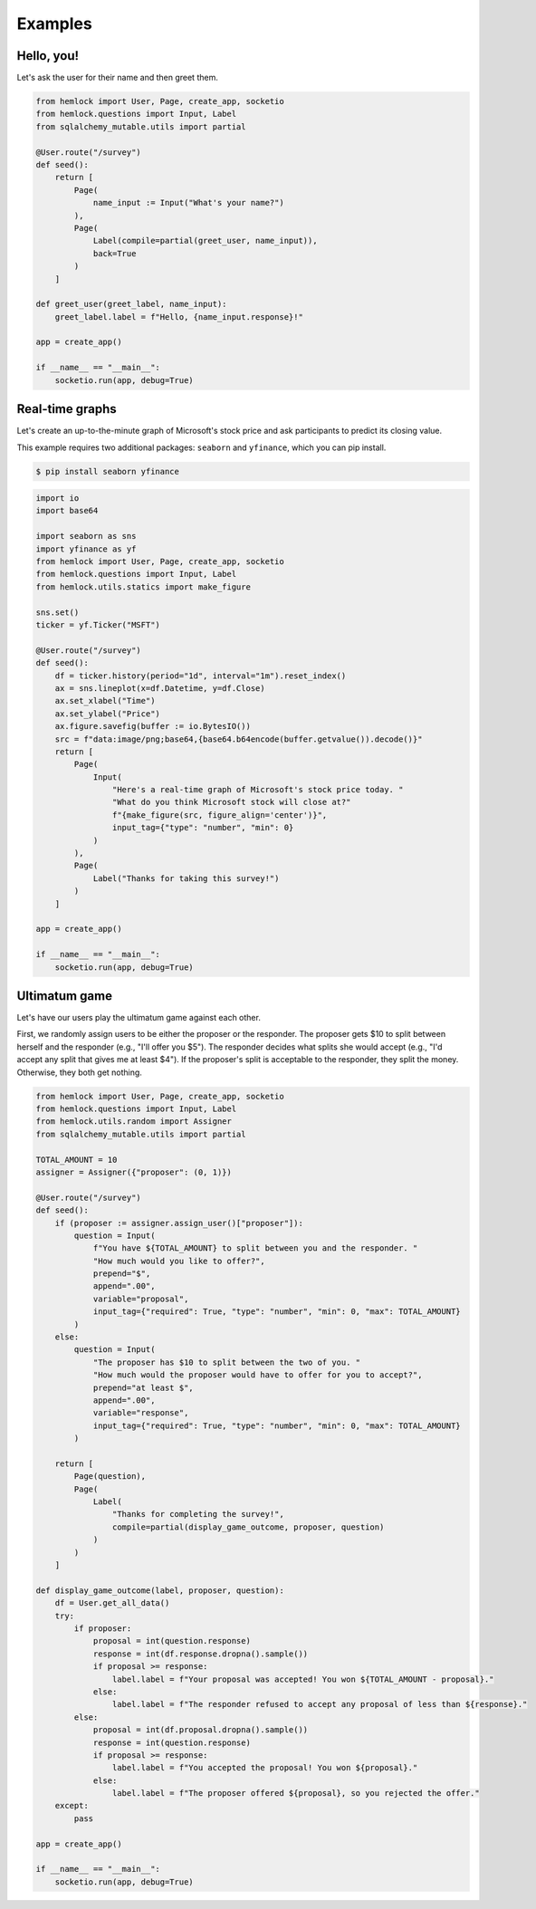Examples
========

Hello, you!
~~~~~~~~~~~

Let's ask the user for their name and then greet them.

.. raw:: html

    <img src="_static/hello_world.gif">

.. code-block::

    from hemlock import User, Page, create_app, socketio
    from hemlock.questions import Input, Label
    from sqlalchemy_mutable.utils import partial

    @User.route("/survey")
    def seed():
        return [
            Page(
                name_input := Input("What's your name?")
            ),
            Page(
                Label(compile=partial(greet_user, name_input)),
                back=True
            )
        ]

    def greet_user(greet_label, name_input):
        greet_label.label = f"Hello, {name_input.response}!"

    app = create_app()

    if __name__ == "__main__":
        socketio.run(app, debug=True)

Real-time graphs
~~~~~~~~~~~~~~~~

Let's create an up-to-the-minute graph of Microsoft's stock price and ask participants to predict its closing value.

.. raw:: html

    <img src="_static/stock_forecasting.gif">

This example requires two additional packages: ``seaborn`` and ``yfinance``, which you can pip install.

.. code-block:: bash

    $ pip install seaborn yfinance

.. code-block::

    import io
    import base64

    import seaborn as sns
    import yfinance as yf
    from hemlock import User, Page, create_app, socketio
    from hemlock.questions import Input, Label
    from hemlock.utils.statics import make_figure

    sns.set()
    ticker = yf.Ticker("MSFT")

    @User.route("/survey")
    def seed():
        df = ticker.history(period="1d", interval="1m").reset_index()
        ax = sns.lineplot(x=df.Datetime, y=df.Close)
        ax.set_xlabel("Time")
        ax.set_ylabel("Price")
        ax.figure.savefig(buffer := io.BytesIO())
        src = f"data:image/png;base64,{base64.b64encode(buffer.getvalue()).decode()}"
        return [
            Page(
                Input(
                    "Here's a real-time graph of Microsoft's stock price today. "
                    "What do you think Microsoft stock will close at?"
                    f"{make_figure(src, figure_align='center')}",
                    input_tag={"type": "number", "min": 0}
                )
            ),
            Page(
                Label("Thanks for taking this survey!")
            )
        ]

    app = create_app()

    if __name__ == "__main__":
        socketio.run(app, debug=True)


Ultimatum game
~~~~~~~~~~~~~~

Let's have our users play the ultimatum game against each other.

First, we randomly assign users to be either the proposer or the responder. The proposer gets $10 to split between herself and the responder (e.g., "I'll offer you $5"). The responder decides what splits she would accept (e.g., "I'd accept any split that gives me at least $4"). If the proposer's split is acceptable to the responder, they split the money. Otherwise, they both get nothing.

.. raw:: html

    <img src="_static/ultimatum_game.gif">

.. code-block::

    from hemlock import User, Page, create_app, socketio
    from hemlock.questions import Input, Label
    from hemlock.utils.random import Assigner
    from sqlalchemy_mutable.utils import partial

    TOTAL_AMOUNT = 10
    assigner = Assigner({"proposer": (0, 1)})

    @User.route("/survey")
    def seed():
        if (proposer := assigner.assign_user()["proposer"]):
            question = Input(
                f"You have ${TOTAL_AMOUNT} to split between you and the responder. "
                "How much would you like to offer?",
                prepend="$",
                append=".00",
                variable="proposal",
                input_tag={"required": True, "type": "number", "min": 0, "max": TOTAL_AMOUNT}
            )
        else:
            question = Input(
                "The proposer has $10 to split between the two of you. "
                "How much would the proposer would have to offer for you to accept?",
                prepend="at least $",
                append=".00",
                variable="response",
                input_tag={"required": True, "type": "number", "min": 0, "max": TOTAL_AMOUNT}
            )

        return [
            Page(question),
            Page(
                Label(
                    "Thanks for completing the survey!",
                    compile=partial(display_game_outcome, proposer, question)
                )
            )
        ]

    def display_game_outcome(label, proposer, question):
        df = User.get_all_data()
        try:
            if proposer:
                proposal = int(question.response)
                response = int(df.response.dropna().sample())
                if proposal >= response:
                    label.label = f"Your proposal was accepted! You won ${TOTAL_AMOUNT - proposal}."
                else:
                    label.label = f"The responder refused to accept any proposal of less than ${response}."
            else:
                proposal = int(df.proposal.dropna().sample())
                response = int(question.response)
                if proposal >= response:
                    label.label = f"You accepted the proposal! You won ${proposal}."
                else:
                    label.label = f"The proposer offered ${proposal}, so you rejected the offer."
        except:
            pass

    app = create_app()

    if __name__ == "__main__":
        socketio.run(app, debug=True)

.. raw:: html

    <style>
        .custom-button {
            background-color: #007bff;
            border: none;
            border-radius: .25rem;
            color: white;
            padding: 7px;
            text-align: center;
            text-decoration: none;
            display: inline-block;
            font-size: 16px;
            margin: 4px 2px;
        }
    </style>